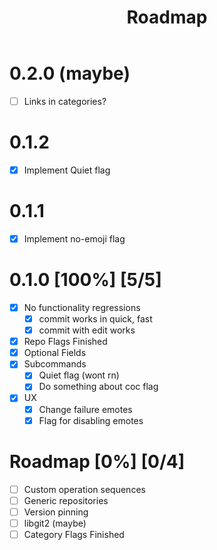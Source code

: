 #+title: Roadmap

* 0.2.0 (maybe)
- [ ] Links in categories?
* 0.1.2
- [X] Implement Quiet flag
* 0.1.1
- [X] Implement no-emoji flag
* 0.1.0 [100%] [5/5]
- [X] No functionality regressions
  - [X] commit works in quick, fast
  - [X] commit with edit works
- [X] Repo Flags Finished
- [X] Optional Fields
- [X] Subcommands
  - [X] Quiet flag (wont rn)
  - [X] Do something about coc flag
- [X] UX
  - [X] Change failure emotes
  - [X] Flag for disabling emotes

* Roadmap [0%] [0/4]
- [ ] Custom operation sequences
- [ ] Generic repositories
- [ ] Version pinning
- [ ] libgit2 (maybe)
- [ ] Category Flags Finished

